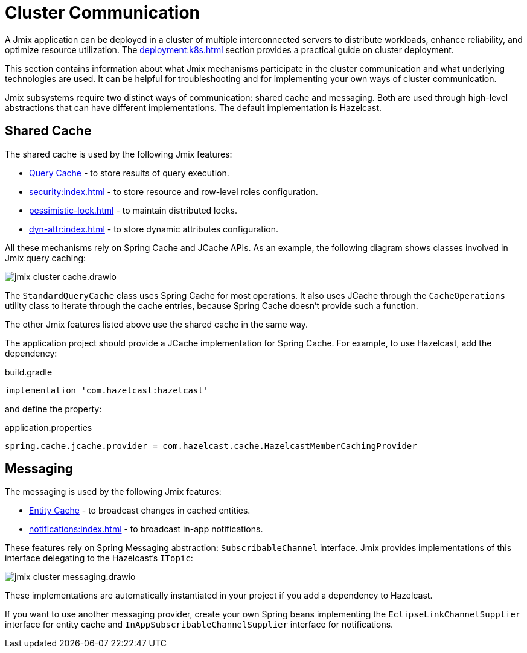 = Cluster Communication

A Jmix application can be deployed in a cluster of multiple interconnected servers to distribute workloads, enhance reliability, and optimize resource utilization. The xref:deployment:k8s.adoc[] section provides a practical guide on cluster deployment.

This section contains information about what Jmix mechanisms participate in the cluster communication and what underlying technologies are used. It can be helpful for troubleshooting and for implementing your own ways of cluster communication.

Jmix subsystems require two distinct ways of communication: shared cache and messaging. Both are used through high-level abstractions that can have different implementations. The default implementation is Hazelcast.

[[shared-cache]]
== Shared Cache

The shared cache is used by the following Jmix features:

* xref:data-access:cache.adoc#query-cache[Query Cache] - to store results of query execution.
* xref:security:index.adoc[] - to store resource and row-level roles configuration.
* xref:pessimistic-lock.adoc[] - to maintain distributed locks.
* xref:dyn-attr:index.adoc[] - to store dynamic attributes configuration.

All these mechanisms rely on Spring Cache and JCache APIs. As an example, the following diagram shows classes involved in Jmix query caching:

image::jmix-cluster-cache.drawio.svg[align="center"]

The `StandardQueryCache` class uses Spring Cache for most operations. It also uses JCache through the `CacheOperations` utility class to iterate through the cache entries, because Spring Cache doesn't provide such a function.

The other Jmix features listed above use the shared cache in the same way.

The application project should provide a JCache implementation for Spring Cache. For example, to use Hazelcast, add the dependency:

[source, groovy]
.build.gradle
----
implementation 'com.hazelcast:hazelcast'
----

and define the property:

[source, properties]
.application.properties
----
spring.cache.jcache.provider = com.hazelcast.cache.HazelcastMemberCachingProvider
----

[[messaging]]
== Messaging

The messaging is used by the following Jmix features:

* xref:data-access:cache.adoc#entity-cache[Entity Cache] - to broadcast changes in cached entities.
* xref:notifications:index.adoc[] - to broadcast in-app notifications.

These features rely on Spring Messaging abstraction: `SubscribableChannel` interface. Jmix provides implementations of this interface delegating to the Hazelcast's `ITopic`:

image::jmix-cluster-messaging.drawio.svg[align="center"]

These implementations are automatically instantiated in your project if you add a dependency to Hazelcast.

If you want to use another messaging provider, create your own Spring beans implementing the `EclipseLinkChannelSupplier` interface for entity cache and `InAppSubscribableChannelSupplier` interface for notifications.
